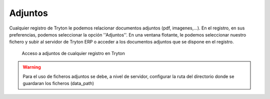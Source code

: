========
Adjuntos
========

Cualquier registro de Tryton le podemos relacionar documentos adjuntos (pdf,
imagenes,...). En el registro, en sus preferencias, podemos seleccionar la opción
''Adjuntos''. En una ventana flotante, le podemos seleccionar nuestro fichero y
subir al servidor de Tryton ERP o acceder a los documentos adjuntos que se dispone
en el registro.

.. figure:: images/tryton-adjuntos.png

   Acceso a adjuntos de cualquier registro en Tryton

.. warning:: Para el uso de ficheros adjuntos se debe, a nivel de servidor, 
   configurar la ruta del directorio donde se guardaran los ficheros (data_path)